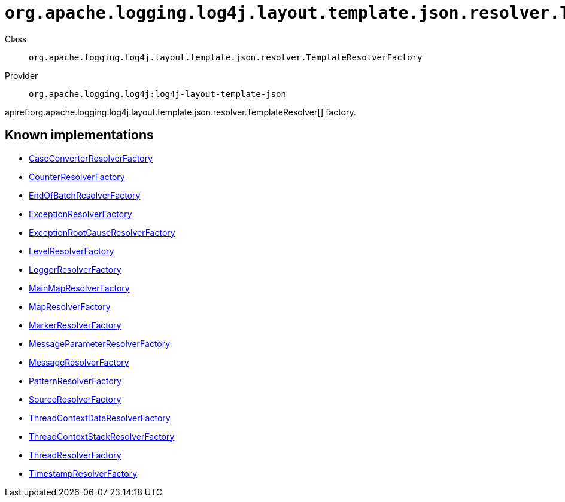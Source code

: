 ////
Licensed to the Apache Software Foundation (ASF) under one or more
contributor license agreements. See the NOTICE file distributed with
this work for additional information regarding copyright ownership.
The ASF licenses this file to You under the Apache License, Version 2.0
(the "License"); you may not use this file except in compliance with
the License. You may obtain a copy of the License at

    https://www.apache.org/licenses/LICENSE-2.0

Unless required by applicable law or agreed to in writing, software
distributed under the License is distributed on an "AS IS" BASIS,
WITHOUT WARRANTIES OR CONDITIONS OF ANY KIND, either express or implied.
See the License for the specific language governing permissions and
limitations under the License.
////

[#org_apache_logging_log4j_layout_template_json_resolver_TemplateResolverFactory]
= `org.apache.logging.log4j.layout.template.json.resolver.TemplateResolverFactory`

Class:: `org.apache.logging.log4j.layout.template.json.resolver.TemplateResolverFactory`
Provider:: `org.apache.logging.log4j:log4j-layout-template-json`


apiref:org.apache.logging.log4j.layout.template.json.resolver.TemplateResolver[] factory.


[#org_apache_logging_log4j_layout_template_json_resolver_TemplateResolverFactory-implementations]
== Known implementations

* xref:../log4j-layout-template-json/org.apache.logging.log4j.layout.template.json.resolver.CaseConverterResolverFactory.adoc[CaseConverterResolverFactory]
* xref:../log4j-layout-template-json/org.apache.logging.log4j.layout.template.json.resolver.CounterResolverFactory.adoc[CounterResolverFactory]
* xref:../log4j-layout-template-json/org.apache.logging.log4j.layout.template.json.resolver.EndOfBatchResolverFactory.adoc[EndOfBatchResolverFactory]
* xref:../log4j-layout-template-json/org.apache.logging.log4j.layout.template.json.resolver.ExceptionResolverFactory.adoc[ExceptionResolverFactory]
* xref:../log4j-layout-template-json/org.apache.logging.log4j.layout.template.json.resolver.ExceptionRootCauseResolverFactory.adoc[ExceptionRootCauseResolverFactory]
* xref:../log4j-layout-template-json/org.apache.logging.log4j.layout.template.json.resolver.LevelResolverFactory.adoc[LevelResolverFactory]
* xref:../log4j-layout-template-json/org.apache.logging.log4j.layout.template.json.resolver.LoggerResolverFactory.adoc[LoggerResolverFactory]
* xref:../log4j-layout-template-json/org.apache.logging.log4j.layout.template.json.resolver.MainMapResolverFactory.adoc[MainMapResolverFactory]
* xref:../log4j-layout-template-json/org.apache.logging.log4j.layout.template.json.resolver.MapResolverFactory.adoc[MapResolverFactory]
* xref:../log4j-layout-template-json/org.apache.logging.log4j.layout.template.json.resolver.MarkerResolverFactory.adoc[MarkerResolverFactory]
* xref:../log4j-layout-template-json/org.apache.logging.log4j.layout.template.json.resolver.MessageParameterResolverFactory.adoc[MessageParameterResolverFactory]
* xref:../log4j-layout-template-json/org.apache.logging.log4j.layout.template.json.resolver.MessageResolverFactory.adoc[MessageResolverFactory]
* xref:../log4j-layout-template-json/org.apache.logging.log4j.layout.template.json.resolver.PatternResolverFactory.adoc[PatternResolverFactory]
* xref:../log4j-layout-template-json/org.apache.logging.log4j.layout.template.json.resolver.SourceResolverFactory.adoc[SourceResolverFactory]
* xref:../log4j-layout-template-json/org.apache.logging.log4j.layout.template.json.resolver.ThreadContextDataResolverFactory.adoc[ThreadContextDataResolverFactory]
* xref:../log4j-layout-template-json/org.apache.logging.log4j.layout.template.json.resolver.ThreadContextStackResolverFactory.adoc[ThreadContextStackResolverFactory]
* xref:../log4j-layout-template-json/org.apache.logging.log4j.layout.template.json.resolver.ThreadResolverFactory.adoc[ThreadResolverFactory]
* xref:../log4j-layout-template-json/org.apache.logging.log4j.layout.template.json.resolver.TimestampResolverFactory.adoc[TimestampResolverFactory]
